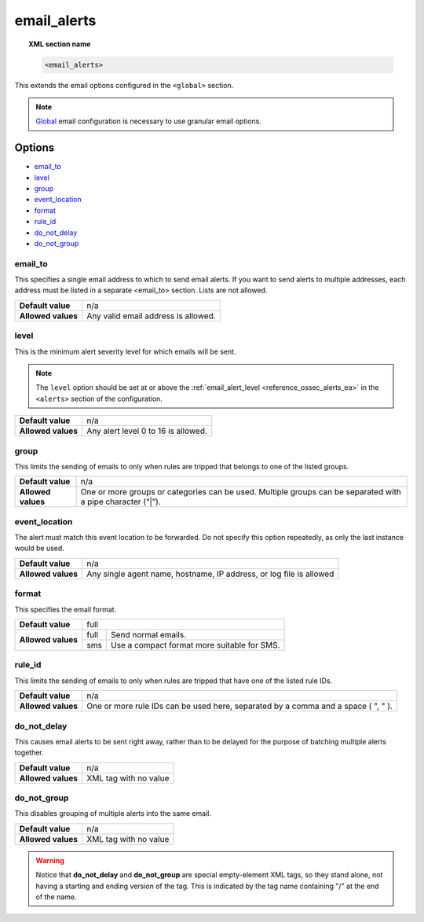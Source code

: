 .. _reference_ossec_email_alerts:

email_alerts
============

.. topic:: XML section name

	.. code-block:: xml

		<email_alerts>

This extends the email options configured in the ``<global>`` section.

.. note::
  `Global  <./global>`_  email configuration is necessary to use granular email options.

Options
-------

- `email_to`_
- `level`_
- `group`_
- `event_location`_
- `format`_
- `rule_id`_
- `do_not_delay`_
- `do_not_group`_


email_to
^^^^^^^^

This specifies a single email address to which to send email alerts. If you want to send alerts to multiple addresses, each address must be listed in a separate <email_to> section.  Lists are not allowed.

+--------------------+-------------------------------------+
| **Default value**  | n/a                                 |
+--------------------+-------------------------------------+
| **Allowed values** | Any valid email address is allowed. |
+--------------------+-------------------------------------+


level
^^^^^^^^

This is the minimum alert severity level for which emails will be sent.


.. note::
  The ``level`` option should be set at or above the :ref:`email_alert_level <reference_ossec_alerts_ea>` in the ``<alerts>`` section of the configuration.

+--------------------+-------------------------------------+
| **Default value**  | n/a                                 |
+--------------------+-------------------------------------+
| **Allowed values** | Any alert level 0 to 16 is allowed. |
+--------------------+-------------------------------------+


group
^^^^^^^^

This limits the sending of emails to only when rules are tripped that belongs to one of the listed groups.

+--------------------+-------------------------------------------------------------------------------------------------------------+
| **Default value**  | n/a                                                                                                         |
+--------------------+-------------------------------------------------------------------------------------------------------------+
| **Allowed values** | One or more groups or categories can be used. Multiple groups can be separated with a pipe character (“|”). |
+--------------------+-------------------------------------------------------------------------------------------------------------+

event_location
^^^^^^^^^^^^^^^^

The alert must match this event location to be forwarded.
Do not specify this option repeatedly, as only the last instance would be used.

+--------------------+---------------------------------------------------------------------+
| **Default value**  | n/a                                                                 |
+--------------------+---------------------------------------------------------------------+
| **Allowed values** | Any single agent name, hostname, IP address, or log file is allowed |
+--------------------+---------------------------------------------------------------------+


format
^^^^^^^^

This specifies the email format.

+--------------------+----------------------------------------------------+
| **Default value**  | full                                               |
+--------------------+------+---------------------------------------------+
| **Allowed values** | full | Send normal emails.                         |
+                    +------+---------------------------------------------+
|                    | sms  | Use a compact format more suitable for SMS. |
+--------------------+------+---------------------------------------------+


rule_id
^^^^^^^^

This limits the sending of emails to only when rules are tripped that have one of the listed rule IDs.

+--------------------+-----------------------------------------------------------------------------------+
| **Default value**  | n/a                                                                               |
+--------------------+-----------------------------------------------------------------------------------+
| **Allowed values** | One or more rule IDs can be used here, separated by a comma and a space ( ", " ). |
+--------------------+-----------------------------------------------------------------------------------+

do_not_delay
^^^^^^^^^^^^^

This causes email alerts to be sent right away, rather than to be delayed for the purpose of batching multiple alerts together.

+--------------------+-----------------------+
| **Default value**  | n/a                   |
+--------------------+-----------------------+
| **Allowed values** | XML tag with no value |
+--------------------+-----------------------+


do_not_group
^^^^^^^^^^^^^^

This disables grouping of multiple alerts into the same email.

+--------------------+-----------------------+
| **Default value**  | n/a                   |
+--------------------+-----------------------+
| **Allowed values** | XML tag with no value |
+--------------------+-----------------------+

.. warning::
	Notice that **do_not_delay** and **do_not_group** are special empty-element XML tags, so they stand alone, not having a starting and ending version of the tag.  This is indicated by the tag name containing "/" at the end of the name.
